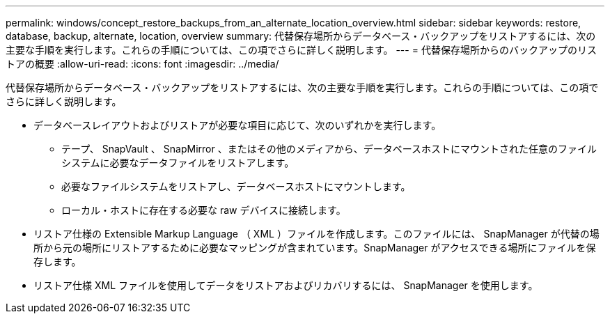 ---
permalink: windows/concept_restore_backups_from_an_alternate_location_overview.html 
sidebar: sidebar 
keywords: restore, database, backup, alternate, location, overview 
summary: 代替保存場所からデータベース・バックアップをリストアするには、次の主要な手順を実行します。これらの手順については、この項でさらに詳しく説明します。 
---
= 代替保存場所からのバックアップのリストアの概要
:allow-uri-read: 
:icons: font
:imagesdir: ../media/


[role="lead"]
代替保存場所からデータベース・バックアップをリストアするには、次の主要な手順を実行します。これらの手順については、この項でさらに詳しく説明します。

* データベースレイアウトおよびリストアが必要な項目に応じて、次のいずれかを実行します。
+
** テープ、 SnapVault 、 SnapMirror 、またはその他のメディアから、データベースホストにマウントされた任意のファイルシステムに必要なデータファイルをリストアします。
** 必要なファイルシステムをリストアし、データベースホストにマウントします。
** ローカル・ホストに存在する必要な raw デバイスに接続します。


* リストア仕様の Extensible Markup Language （ XML ）ファイルを作成します。このファイルには、 SnapManager が代替の場所から元の場所にリストアするために必要なマッピングが含まれています。SnapManager がアクセスできる場所にファイルを保存します。
* リストア仕様 XML ファイルを使用してデータをリストアおよびリカバリするには、 SnapManager を使用します。

